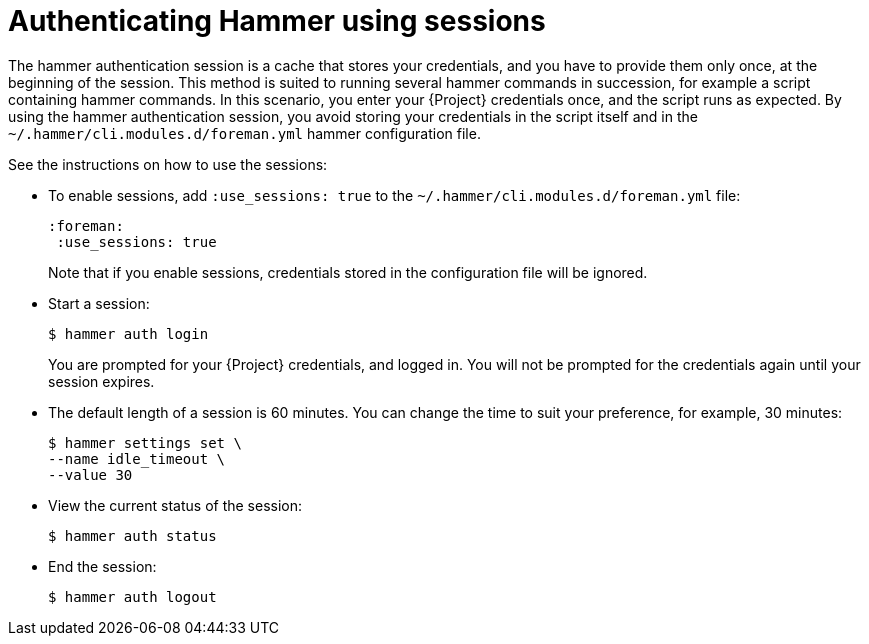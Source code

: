 :_mod-docs-content-type: PROCEDURE

[id="authenticating-hammer-using-sessions"]
= Authenticating Hammer using sessions

The hammer authentication session is a cache that stores your credentials, and you have to provide them only once, at the beginning of the session.
This method is suited to running several hammer commands in succession, for example a script containing hammer commands.
In this scenario, you enter your {Project} credentials once, and the script runs as expected.
By using the hammer authentication session, you avoid storing your credentials in the script itself and in the `~/.hammer/cli.modules.d/foreman.yml` hammer configuration file.

See the instructions on how to use the sessions:

* To enable sessions, add `:use_sessions: true` to the `~/.hammer/cli.modules.d/foreman.yml` file:
+
[source, yaml, options="nowrap", subs="+quotes,verbatim,attributes"]
----
:foreman:
 :use_sessions: true
----
Note that if you enable sessions, credentials stored in the configuration file will be ignored.
* Start a session:
+
[options="nowrap", subs="+quotes,verbatim,attributes"]
----
$ hammer auth login
----
+
You are prompted for your {Project} credentials, and logged in.
You will not be prompted for the credentials again until your session expires.
* The default length of a session is 60 minutes.
You can change the time to suit your preference, for example, 30 minutes:
+
[options="nowrap", subs="+quotes,verbatim,attributes"]
----
$ hammer settings set \
--name idle_timeout \
--value 30
----
* View the current status of the session:
+
[options="nowrap", subs="+quotes,verbatim,attributes"]
----
$ hammer auth status
----
* End the session:
+
[options="nowrap", subs="+quotes,verbatim,attributes"]
----
$ hammer auth logout
----

